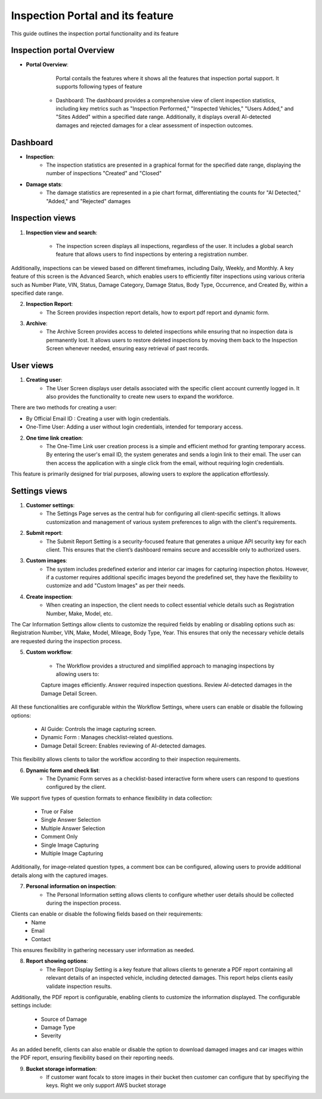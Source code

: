 Inspection Portal and its feature
==================================

This guide outlines the inspection portal functionality and its feature


Inspection portal Overview
-------------

- **Portal Overview**:

     Portal contails the features where it shows all the features that inspection portal support. 
     It supports following types of feature

    -  Dashboard: The dashboard provides a comprehensive view of client inspection statistics, including key metrics such as "Inspection Performed," "Inspected Vehicles," "Users Added," and "Sites Added" within a specified date range. Additionally, it displays overall AI-detected damages and rejected damages for a clear assessment of inspection outcomes.

.. raw:: html

    <iframe src="https://www.loom.com/embed/fab1553283524edfb6d5074a36426363?sid=066e7557-0e78-43ec-8325-7eff9edd63d1"
          style="margin-top: 40px; margin-bottom: 20px;"
            width="640"
            height="360"
            frameborder="0"
            webkitallowfullscreen
            mozallowfullscreen
            allowfullscreen></iframe>


     

Dashboard 
------------------------------

-  **Inspection**:
     - The inspection statistics are presented in a graphical format for the specified date range, displaying the number of inspections "Created" and "Closed"

-  **Damage stats**:
     - The damage statistics are represented in a pie chart format, differentiating the counts for "AI Detected," "Added," and "Rejected" damages


.. raw:: html

    <iframe src="https://www.loom.com/embed/63be0dc7448646089f81f7ffb34210d1?sid=60515f41-bf41-4d91-80c6-93bbc535bd5f"
           style="margin-top: 40px; margin-bottom: 20px;"
            width="640"
            height="360"
            frameborder="0"
            webkitallowfullscreen
            mozallowfullscreen
            allowfullscreen></iframe>

Inspection views
------------------------------

1. **Inspection view and search**:

     - The inspection screen displays all inspections, regardless of the user. It includes a global search feature that allows users to find inspections by entering a registration number.
Additionally, inspections can be viewed based on different timeframes, including Daily, Weekly, and Monthly.
A key feature of this screen is the Advanced Search, which enables users to efficiently filter inspections using various criteria such as Number Plate, VIN, Status, Damage Category, Damage Status, Body Type, Occurrence, and Created By, within a specified date range.

.. raw:: html

    <iframe src="https://www.loom.com/embed/978c137f60804bbfbad4e79049eea413?sid=3da1cc8a-b157-49d0-98cc-9f04ee593ea0"
           style="margin-top: 40px; margin-bottom: 20px;"
            width="640"
            height="360"
            frameborder="0"
            webkitallowfullscreen
            mozallowfullscreen
            allowfullscreen></iframe>

2. **Inspection Report**:
     - The Screen provides inspection report details, how to export pdf report and dynamic form. 

.. raw:: html

    <iframe src="https://www.loom.com/embed/4f8fbbd3fcf44074b60f2f1edbd3a31f?sid=084d8b90-37b0-4e61-ae59-1e54536a0f49"
           style="margin-top: 40px; margin-bottom: 20px;"
            width="640"
            height="360"
            frameborder="0"
            webkitallowfullscreen
            mozallowfullscreen
            allowfullscreen></iframe>

3. **Archive**:
     - The Archive Screen provides access to deleted inspections while ensuring that no inspection data is permanently lost. It allows users to restore deleted inspections by moving them back to the Inspection Screen whenever needed, ensuring easy retrieval of past records.

.. raw:: html

    <iframe src="https://www.loom.com/embed/28c1967d310340099747c1a80f4ef013?sid=eeb5c964-7fc0-4449-9144-ac34da23227a"
            style="margin-top: 40px; margin-bottom: 20px;"
            width="640"
            height="360"
            frameborder="0"
            webkitallowfullscreen
            mozallowfullscreen
            allowfullscreen></iframe>



User views
------------------------------

1. **Creating user**:
     - The User Screen displays user details associated with the specific client account currently logged in. It also provides the functionality to create new users to expand the workforce.
There are two methods for creating a user:

- By Official Email ID : Creating a user with login credentials.
- One-Time User:  Adding a user without login credentials, intended for temporary access.

.. raw:: html

    <iframe src="https://www.loom.com/embed/9f5d7089de1a4eb497c7544aa13fc247?sid=bd010a44-6b60-401a-b755-9aa48d4c7f23"
            style="margin-top: 40px; margin-bottom: 20px;"
            width="640"
            height="360"
            frameborder="0"
            webkitallowfullscreen
            mozallowfullscreen
            allowfullscreen></iframe>

2. **One time link creation**:
     - The One-Time Link user creation process is a simple and efficient method for granting temporary access. By entering the user's email ID, the system generates and sends a login link to their email. The user can then access the application with a single click from the email, without requiring login credentials.
This feature is primarily designed for trial purposes, allowing users to explore the application effortlessly.

.. raw:: html

    <iframe src="https://www.loom.com/embed/3689164416f24819b7e10738a56f4194?sid=fae9323d-71c8-49e8-8a0f-b969d3ffe984"
            style="margin-top: 40px; margin-bottom: 20px;"
            width="640"
            height="360"
            frameborder="0"
            webkitallowfullscreen
            mozallowfullscreen
            allowfullscreen></iframe>


Settings views
------------------------------

1. **Customer settings**:
     - The Settings Page serves as the central hub for configuring all client-specific settings. It allows customization and management of various system preferences to align with the client's requirements.

2. **Submit report**:
     - The Submit Report Setting is a security-focused feature that generates a unique API security key for each client. This ensures that the client’s dashboard remains secure and accessible only to authorized users.

3. **Custom images**:
     - The system includes predefined exterior and interior car images for capturing inspection photos. However, if a customer requires additional specific images beyond the predefined set, they have the flexibility to customize and add "Custom Images" as per their needs.

4. **Create inspection**:
     - When creating an inspection, the client needs to collect essential vehicle details such as Registration Number, Make, Model, etc.
The Car Information Settings allow clients to customize the required fields by enabling or disabling options such as: Registration Number, VIN, Make, Model, Mileage, Body Type, Year.
This ensures that only the necessary vehicle details are requested during the inspection process.
         
5. **Custom workflow**:

     - The Workflow provides a structured and simplified approach to managing inspections by allowing users to:

     Capture images efficiently.
     Answer required inspection questions.
     Review AI-detected damages in the Damage Detail Screen.

All these functionalities are configurable within the Workflow Settings, where users can enable or disable the following options:
    
     - AI Guide: Controls the image capturing screen.
     - Dynamic Form : Manages checklist-related questions.
     - Damage Detail Screen:  Enables reviewing of AI-detected damages.

This flexibility allows clients to tailor the workflow according to their inspection requirements.

6. **Dynamic form and check list**:
     - The Dynamic Form serves as a checklist-based interactive form where users can respond to questions configured by the client.
We support five types of question formats to enhance flexibility in data collection:

 - True or False
 - Single Answer Selection
 - Multiple Answer Selection
 - Comment Only
 - Single Image Capturing
 - Multiple Image Capturing

Additionally, for image-related question types, a comment box can be configured, allowing users to provide additional details along with the captured images.

7. **Personal information on inspection**:
     - The Personal Information setting allows clients to configure whether user details should be collected during the inspection process.

Clients can enable or disable the following fields based on their requirements:
 - Name
 - Email
 - Contact

This ensures flexibility in gathering necessary user information as needed.

8. **Report showing options**:
     - The Report Display Setting is a key feature that allows clients to generate a PDF report containing all relevant details of an inspected vehicle, including detected damages. This report helps clients easily validate inspection results.
Additionally, the PDF report is configurable, enabling clients to customize the information displayed. The configurable settings include:
 
 - Source of Damage
 - Damage Type
 - Severity

As an added benefit, clients can also enable or disable the option to download damaged images and car images within the PDF report, ensuring flexibility based on their reporting needs.

9. **Bucket storage information**:
     - If customer want focalx to store images in their bucket then customer can configure that by specifiying the keys. Right we only support AWS bucket storage


.. raw:: html

    <iframe src="https://www.loom.com/embed/815a1859ee7b4cdbbde3aeea99f49eac?sid=2ba073c5-c15d-492a-ad6c-7fc1c0dabc9c"
            style="margin-top: 40px; margin-bottom: 20px;"
            width="640"
            height="360"
            frameborder="0"
            webkitallowfullscreen
            mozallowfullscreen
            allowfullscreen></iframe>

